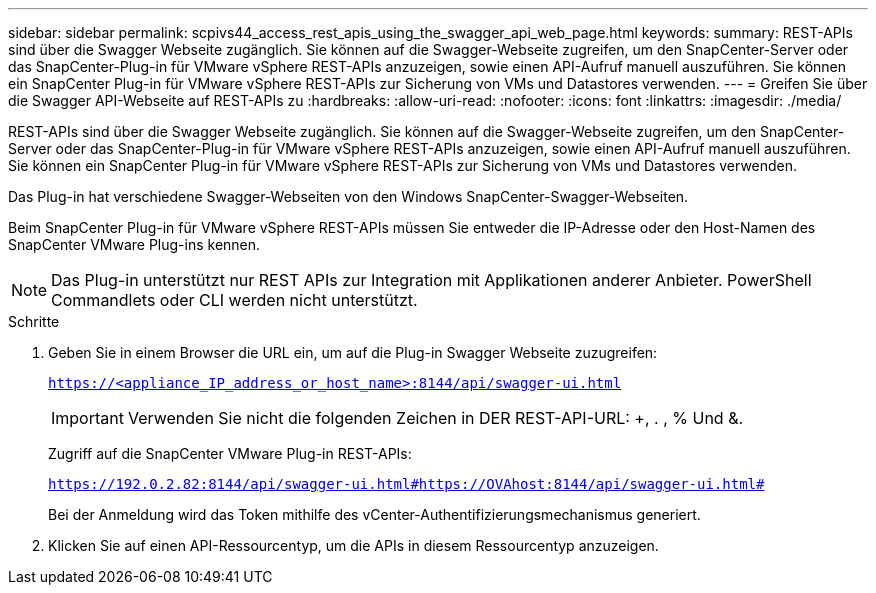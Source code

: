---
sidebar: sidebar 
permalink: scpivs44_access_rest_apis_using_the_swagger_api_web_page.html 
keywords:  
summary: REST-APIs sind über die Swagger Webseite zugänglich. Sie können auf die Swagger-Webseite zugreifen, um den SnapCenter-Server oder das SnapCenter-Plug-in für VMware vSphere REST-APIs anzuzeigen, sowie einen API-Aufruf manuell auszuführen. Sie können ein SnapCenter Plug-in für VMware vSphere REST-APIs zur Sicherung von VMs und Datastores verwenden. 
---
= Greifen Sie über die Swagger API-Webseite auf REST-APIs zu
:hardbreaks:
:allow-uri-read: 
:nofooter: 
:icons: font
:linkattrs: 
:imagesdir: ./media/


[role="lead"]
REST-APIs sind über die Swagger Webseite zugänglich. Sie können auf die Swagger-Webseite zugreifen, um den SnapCenter-Server oder das SnapCenter-Plug-in für VMware vSphere REST-APIs anzuzeigen, sowie einen API-Aufruf manuell auszuführen. Sie können ein SnapCenter Plug-in für VMware vSphere REST-APIs zur Sicherung von VMs und Datastores verwenden.

Das Plug-in hat verschiedene Swagger-Webseiten von den Windows SnapCenter-Swagger-Webseiten.

Beim SnapCenter Plug-in für VMware vSphere REST-APIs müssen Sie entweder die IP-Adresse oder den Host-Namen des SnapCenter VMware Plug-ins kennen.


NOTE: Das Plug-in unterstützt nur REST APIs zur Integration mit Applikationen anderer Anbieter. PowerShell Commandlets oder CLI werden nicht unterstützt.

.Schritte
. Geben Sie in einem Browser die URL ein, um auf die Plug-in Swagger Webseite zuzugreifen:
+
`https://<appliance_IP_address_or_host_name>:8144/api/swagger-ui.html`

+

IMPORTANT: Verwenden Sie nicht die folgenden Zeichen in DER REST-API-URL: +, . , % Und &.

+
Zugriff auf die SnapCenter VMware Plug-in REST-APIs:

+
`https://192.0.2.82:8144/api/swagger-ui.html#https://OVAhost:8144/api/swagger-ui.html#`

+
Bei der Anmeldung wird das Token mithilfe des vCenter-Authentifizierungsmechanismus generiert.

. Klicken Sie auf einen API-Ressourcentyp, um die APIs in diesem Ressourcentyp anzuzeigen.

